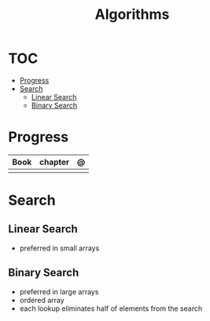 #+TITLE: Algorithms

* TOC
  :PROPERTIES:
  :TOC:      :include all :depth 2 :ignore this
  :END:
:CONTENTS:
- [[#progress][Progress]]
- [[#search][Search]]
  - [[#linear-search][Linear Search]]
  - [[#binary-search][Binary Search]]
:END:
* Progress
| Book | chapter | @ |
|------+---------+---|
|      |         |   |
* Search
** Linear Search
- preferred in small arrays
** Binary Search
- preferred in large arrays
- ordered array
- each lookup eliminates half of elements from the search
